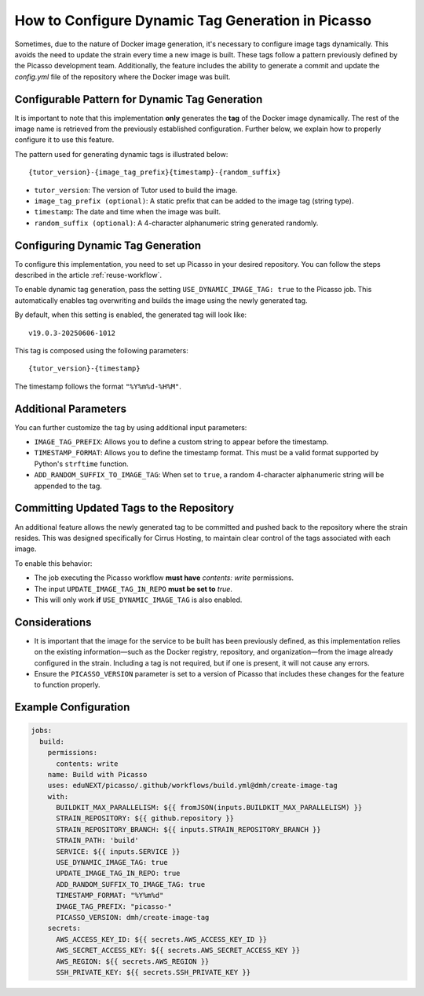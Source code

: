 How to Configure Dynamic Tag Generation in Picasso
===================================================

Sometimes, due to the nature of Docker image generation, it's necessary to configure image tags dynamically. This avoids the need to update the strain every time a new image is built. These tags follow a pattern previously defined by the Picasso development team. Additionally, the feature includes the ability to generate a commit and update the `config.yml` file of the repository where the Docker image was built.

Configurable Pattern for Dynamic Tag Generation
-----------------------------------------------

It is important to note that this implementation **only** generates the **tag** of the Docker image dynamically. The rest of the image name is retrieved from the previously established configuration. Further below, we explain how to properly configure it to use this feature.

The pattern used for generating dynamic tags is illustrated below:

::

    {tutor_version}-{image_tag_prefix}{timestamp}-{random_suffix}

- ``tutor_version``: The version of Tutor used to build the image.
- ``image_tag_prefix (optional)``: A static prefix that can be added to the image tag (string type).
- ``timestamp``: The date and time when the image was built.
- ``random_suffix (optional)``: A 4-character alphanumeric string generated randomly.

Configuring Dynamic Tag Generation
----------------------------------

To configure this implementation, you need to set up Picasso in your desired repository. You can follow the steps described in the article :ref:`reuse-workflow`.

To enable dynamic tag generation, pass the setting ``USE_DYNAMIC_IMAGE_TAG: true`` to the Picasso job. This automatically enables tag overwriting and builds the image using the newly generated tag.

By default, when this setting is enabled, the generated tag will look like:

::

    v19.0.3-20250606-1012

This tag is composed using the following parameters:

::

    {tutor_version}-{timestamp}

The timestamp follows the format ``"%Y%m%d-%H%M"``.

Additional Parameters
---------------------

You can further customize the tag by using additional input parameters:

- ``IMAGE_TAG_PREFIX``: Allows you to define a custom string to appear before the timestamp.
- ``TIMESTAMP_FORMAT``: Allows you to define the timestamp format. This must be a valid format supported by Python's ``strftime`` function.
- ``ADD_RANDOM_SUFFIX_TO_IMAGE_TAG``: When set to ``true``, a random 4-character alphanumeric string will be appended to the tag.

Committing Updated Tags to the Repository
-----------------------------------------

An additional feature allows the newly generated tag to be committed and pushed back to the repository where the strain resides. This was designed specifically for Cirrus Hosting, to maintain clear control of the tags associated with each image.

To enable this behavior:

- The job executing the Picasso workflow **must have** `contents: write` permissions.
- The input ``UPDATE_IMAGE_TAG_IN_REPO`` **must be set to** `true`.
- This will only work **if** ``USE_DYNAMIC_IMAGE_TAG`` is also enabled.

Considerations
--------------

- It is important that the image for the service to be built has been previously defined, as this implementation relies on the existing information—such as the Docker registry, repository, and organization—from the image already configured in the strain. Including a tag is not required, but if one is present, it will not cause any errors.
- Ensure the ``PICASSO_VERSION`` parameter is set to a version of Picasso that includes these changes for the feature to function properly.

Example Configuration
---------------------

.. code-block:: yaml

    jobs:
      build:
        permissions:
          contents: write
        name: Build with Picasso
        uses: eduNEXT/picasso/.github/workflows/build.yml@dmh/create-image-tag
        with:
          BUILDKIT_MAX_PARALLELISM: ${{ fromJSON(inputs.BUILDKIT_MAX_PARALLELISM) }}
          STRAIN_REPOSITORY: ${{ github.repository }}
          STRAIN_REPOSITORY_BRANCH: ${{ inputs.STRAIN_REPOSITORY_BRANCH }}
          STRAIN_PATH: 'build'
          SERVICE: ${{ inputs.SERVICE }}
          USE_DYNAMIC_IMAGE_TAG: true
          UPDATE_IMAGE_TAG_IN_REPO: true
          ADD_RANDOM_SUFFIX_TO_IMAGE_TAG: true
          TIMESTAMP_FORMAT: "%Y%m%d"
          IMAGE_TAG_PREFIX: "picasso-"
          PICASSO_VERSION: dmh/create-image-tag
        secrets:
          AWS_ACCESS_KEY_ID: ${{ secrets.AWS_ACCESS_KEY_ID }}
          AWS_SECRET_ACCESS_KEY: ${{ secrets.AWS_SECRET_ACCESS_KEY }}
          AWS_REGION: ${{ secrets.AWS_REGION }}
          SSH_PRIVATE_KEY: ${{ secrets.SSH_PRIVATE_KEY }}
